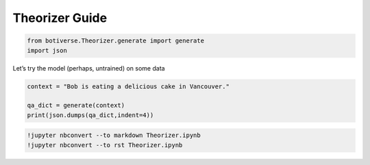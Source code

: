 Theorizer Guide
===============

.. code:: ipython3

    from botiverse.Theorizer.generate import generate
    import json

Let’s try the model (perhaps, untrained) on some data

.. code:: ipython3

    context = "Bob is eating a delicious cake in Vancouver." 
    
    qa_dict = generate(context)
    print(json.dumps(qa_dict,indent=4))

.. code:: ipython3

    !jupyter nbconvert --to markdown Theorizer.ipynb
    !jupyter nbconvert --to rst Theorizer.ipynb
